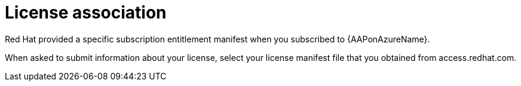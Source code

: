 [id="ref-azure-license-association_{context}"]

= License association

Red Hat provided a specific subscription entitlement manifest when you subscribed to {AAPonAzureName}.
 
When asked to submit information about your license, select your license manifest file that you obtained from access.redhat.com.

